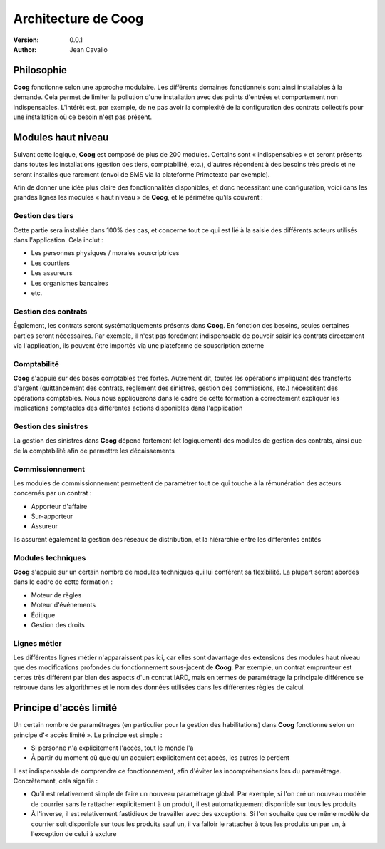 Architecture de Coog
====================

:version: 0.0.1
:author: Jean Cavallo

Philosophie
-----------

**Coog** fonctionne selon une approche modulaire. Les différents domaines
fonctionnels sont ainsi installables à la demande. Cela permet de limiter la
pollution d'une installation avec des points d'entrées et comportement non
indispensables. L'intérêt est, par exemple, de ne pas avoir la complexité de la
configuration des contrats collectifs pour une installation où ce besoin n'est
pas présent.

Modules haut niveau
-------------------

Suivant cette logique, **Coog** est composé de plus de 200 modules. Certains
sont « indispensables » et seront présents dans toutes les installations
(gestion des tiers, comptabilité, etc.), d'autres répondent à des besoins
très précis et ne seront installés que rarement (envoi de SMS via la plateforme
Primotexto par exemple).

Afin de donner une idée plus claire des fonctionnalités disponibles, et donc
nécessitant une configuration, voici dans les grandes lignes les modules « haut
niveau » de **Coog**, et le périmètre qu'ils couvrent :

Gestion des tiers
~~~~~~~~~~~~~~~~~

Cette partie sera installée dans 100% des cas, et concerne tout ce qui est lié
à la saisie des différents acteurs utilisés dans l'application. Cela inclut :

* Les personnes physiques / morales souscriptrices
* Les courtiers
* Les assureurs
* Les organismes bancaires
* etc.

Gestion des contrats
~~~~~~~~~~~~~~~~~~~~

Également, les contrats seront systématiquements présents dans **Coog**. En
fonction des besoins, seules certaines parties seront nécessaires. Par exemple,
il n'est pas forcément indispensable de pouvoir saisir les contrats directement
via l'application, ils peuvent être importés via une plateforme de souscription
externe

Comptabilité
~~~~~~~~~~~~

**Coog** s'appuie sur des bases comptables très fortes. Autrement dit, toutes
les opérations impliquant des transferts d'argent (quittancement des contrats,
règlement des sinistres, gestion des commissions, etc.) nécessitent des
opérations comptables. Nous nous appliquerons dans le cadre de cette formation
à correctement expliquer les implications comptables des différentes actions
disponibles dans l'application

Gestion des sinistres
~~~~~~~~~~~~~~~~~~~~~

La gestion des sinistres dans **Coog** dépend fortement (et logiquement) des
modules de gestion des contrats, ainsi que de la comptabilité afin de permettre
les décaissements

Commissionnement
~~~~~~~~~~~~~~~~

Les modules de commissionnement permettent de paramétrer tout ce qui touche à
la rémunération des acteurs concernés par un contrat :

* Apporteur d'affaire
* Sur-apporteur
* Assureur

Ils assurent également la gestion des réseaux de distribution, et la hiérarchie
entre les différentes entités

Modules techniques
~~~~~~~~~~~~~~~~~~

**Coog** s'appuie sur un certain nombre de modules techniques qui lui confèrent
sa flexibilité. La plupart seront abordés dans le cadre de cette formation :

* Moteur de règles
* Moteur d'événements
* Éditique
* Gestion des droits

Lignes métier
~~~~~~~~~~~~~

Les différentes lignes métier n'apparaissent pas ici, car elles sont davantage
des extensions des modules haut niveau que des modifications profondes du
fonctionnement sous-jacent de **Coog**. Par exemple, un contrat emprunteur est
certes très différent par bien des aspects d'un contrat IARD, mais en
termes de paramétrage la principale différence se retrouve dans les algorithmes
et le nom des données utilisées dans les différentes règles de calcul.

Principe d'accès limité
-----------------------

Un certain nombre de paramétrages (en particulier pour la gestion des
habilitations) dans **Coog** fonctionne selon un principe d'« accès limité ».
Le principe est simple :

* Si personne n'a explicitement l'accès, tout le monde l'a
* À partir du moment où quelqu'un acquiert explicitement cet accès, les autres
  le perdent

Il est indispensable de comprendre ce fonctionnement, afin d'éviter les
incompréhensions lors du paramétrage. Concrètement, cela signifie :

* Qu'il est relativement simple de faire un nouveau paramétrage global. Par
  exemple, si l'on cré un nouveau modèle de courrier sans le rattacher
  explicitement à un produit, il est automatiquement disponible sur tous les
  produits
* À l'inverse, il est relativement fastidieux de travailler avec des
  exceptions. Si l'on souhaite que ce même modèle de courrier soit disponible
  sur tous les produits sauf un, il va falloir le rattacher à tous les produits
  un par un, à l'exception de celui à exclure
